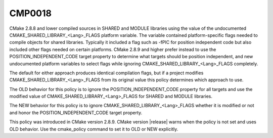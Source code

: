 CMP0018
-------

.. cmake-policy:: CMP0018

CMake 2.8.8 and lower compiled sources in SHARED and MODULE libraries
using the value of the undocumented CMAKE_SHARED_LIBRARY_<Lang>_FLAGS
platform variable.  The variable contained platform-specific flags
needed to compile objects for shared libraries.  Typically it included
a flag such as -fPIC for position independent code but also included
other flags needed on certain platforms.  CMake 2.8.9 and higher
prefer instead to use the POSITION_INDEPENDENT_CODE target property to
determine what targets should be position independent, and new
undocumented platform variables to select flags while ignoring
CMAKE_SHARED_LIBRARY_<Lang>_FLAGS completely.

The default for either approach produces identical compilation flags,
but if a project modifies CMAKE_SHARED_LIBRARY_<Lang>_FLAGS from its
original value this policy determines which approach to use.

The OLD behavior for this policy is to ignore the
POSITION_INDEPENDENT_CODE property for all targets and use the
modified value of CMAKE_SHARED_LIBRARY_<Lang>_FLAGS for SHARED and
MODULE libraries.

The NEW behavior for this policy is to ignore
CMAKE_SHARED_LIBRARY_<Lang>_FLAGS whether it is modified or not and
honor the POSITION_INDEPENDENT_CODE target property.

This policy was introduced in CMake version 2.8.9.  CMake version
|release| warns when the policy is not set and uses OLD behavior.  Use
the cmake_policy command to set it to OLD or NEW explicitly.
